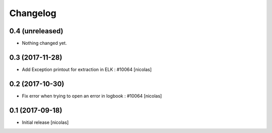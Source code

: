 Changelog
=========

0.4 (unreleased)
----------------

- Nothing changed yet.


0.3 (2017-11-28)
----------------

- Add Exception printout for extraction in ELK : #10064
  [nicolas]


0.2 (2017-10-30)
----------------

- Fix error when trying to open an error in logbook : #10064
  [nicolas]


0.1 (2017-09-18)
----------------

- Initial release
  [nicolas]
